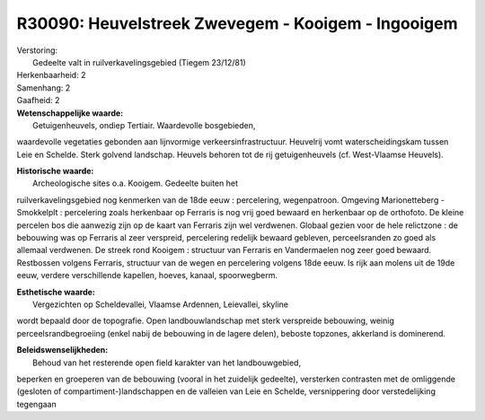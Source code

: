 R30090: Heuvelstreek Zwevegem - Kooigem - Ingooigem
===================================================

| Verstoring:
|  Gedeelte valt in ruilverkavelingsgebied (Tiegem 23/12/81)

| Herkenbaarheid: 2

| Samenhang: 2

| Gaafheid: 2

| **Wetenschappelijke waarde:**
|  Getuigenheuvels, ondiep Tertiair. Waardevolle bosgebieden,
waardevolle vegetaties gebonden aan lijnvormige verkeersinfrastructuur.
Heuvelrij vomt waterscheidingskam tussen Leie en Schelde. Sterk golvend
landschap. Heuvels behoren tot de rij getuigenheuvels (cf. West-Vlaamse
Heuvels).

| **Historische waarde:**
|  Archeologische sites o.a. Kooigem. Gedeelte buiten het
ruilverkavelingsgebied nog kenmerken van de 18de eeuw : percelering,
wegenpatroon. Omgeving Marionetteberg - Smokkelplt : percelering zoals
herkenbaar op Ferraris is nog vrij goed bewaard en herkenbaar op de
orthofoto. De kleine percelen bos die aanwezig zijn op de kaart van
Ferraris zijn wel verdwenen. Globaal gezien voor de hele relictzone : de
bebouwing was op Ferraris al zeer verspreid, percelering redelijk
bewaard gebleven, perceelsranden zo goed als allemaal verdwenen. De
streek rond Kooigem : structuur van Ferraris en Vandermaelen nog zeer
goed bewaard. Restbossen volgens Ferraris, structuur van de wegen en
percelering volgens 18de eeuw. Is rijk aan molens uit de 19de eeuw,
verdere verschillende kapellen, hoeves, kanaal, spoorwegberm.

| **Esthetische waarde:**
|  Vergezichten op Scheldevallei, Vlaamse Ardennen, Leievallei, skyline
wordt bepaald door de topografie. Open landbouwlandschap met sterk
verspreide bebouwing, weinig perceelsrandbegroeiing (enkel nabij de
bebouwing in de lagere delen), beboste topzones, akkerland is
dominerend.



| **Beleidswenselijkheden:**
|  Behoud van het resterende open field karakter van het landbouwgebied,
beperken en groeperen van de bebouwing (vooral in het zuidelijk
gedeelte), versterken contrasten met de omliggende (gesloten of
compartiment-)landschappen en de valleien van Leie en Schelde,
versnippering door verstedelijking tegengaan
